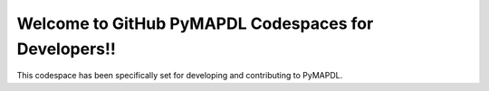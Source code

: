 Welcome to GitHub PyMAPDL Codespaces for Developers!!
=====================================================

This codespace has been specifically set for developing and contributing to PyMAPDL.

